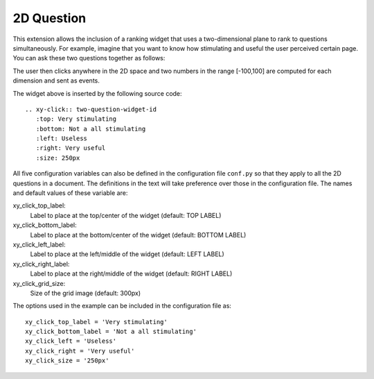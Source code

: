 .. _2D-question:

***********
2D Question
***********

This extension allows the inclusion of a ranking widget that uses a
two-dimensional plane to rank to questions simultaneously. For example, imagine
that you want to know how stimulating and useful the user perceived certain
page. You can ask these two questions together as follows:

.. xy-click:: two-question-widget-id
   :top: Very stimulating
   :bottom: Not a all stimulating
   :left: Useless
   :right: Very useful
   :size: 250px
	  
The user then clicks anywhere in the 2D space and two numbers in the range
[-100,100] are computed for each dimension and sent as events.

The widget above is inserted by the following source code::

  .. xy-click:: two-question-widget-id
     :top: Very stimulating
     :bottom: Not a all stimulating
     :left: Useless
     :right: Very useful
     :size: 250px

All five configuration variables can also be defined in the configuration file
``conf.py`` so that they apply to all the 2D questions in a document. The
definitions in the text will take preference over those in the configuration
file. The names and default values of these variable are:

xy_click_top_label:
  Label to place at the top/center of the widget (default: TOP LABEL)

xy_click_bottom_label:
  Label to place at the bottom/center of the widget (default: BOTTOM LABEL)

xy_click_left_label:
  Label to place at the left/middle of the widget (default: LEFT LABEL)

xy_click_right_label:
  Label to place at the right/middle of the widget  (default: RIGHT LABEL)

xy_click_grid_size:
  Size of the grid image (default: 300px)


The options used in the example can be included in the configuration file as::

  xy_click_top_label = 'Very stimulating'
  xy_click_bottom_label = 'Not a all stimulating'
  xy_click_left = 'Useless'
  xy_click_right = 'Very useful'
  xy_click_size = '250px'
